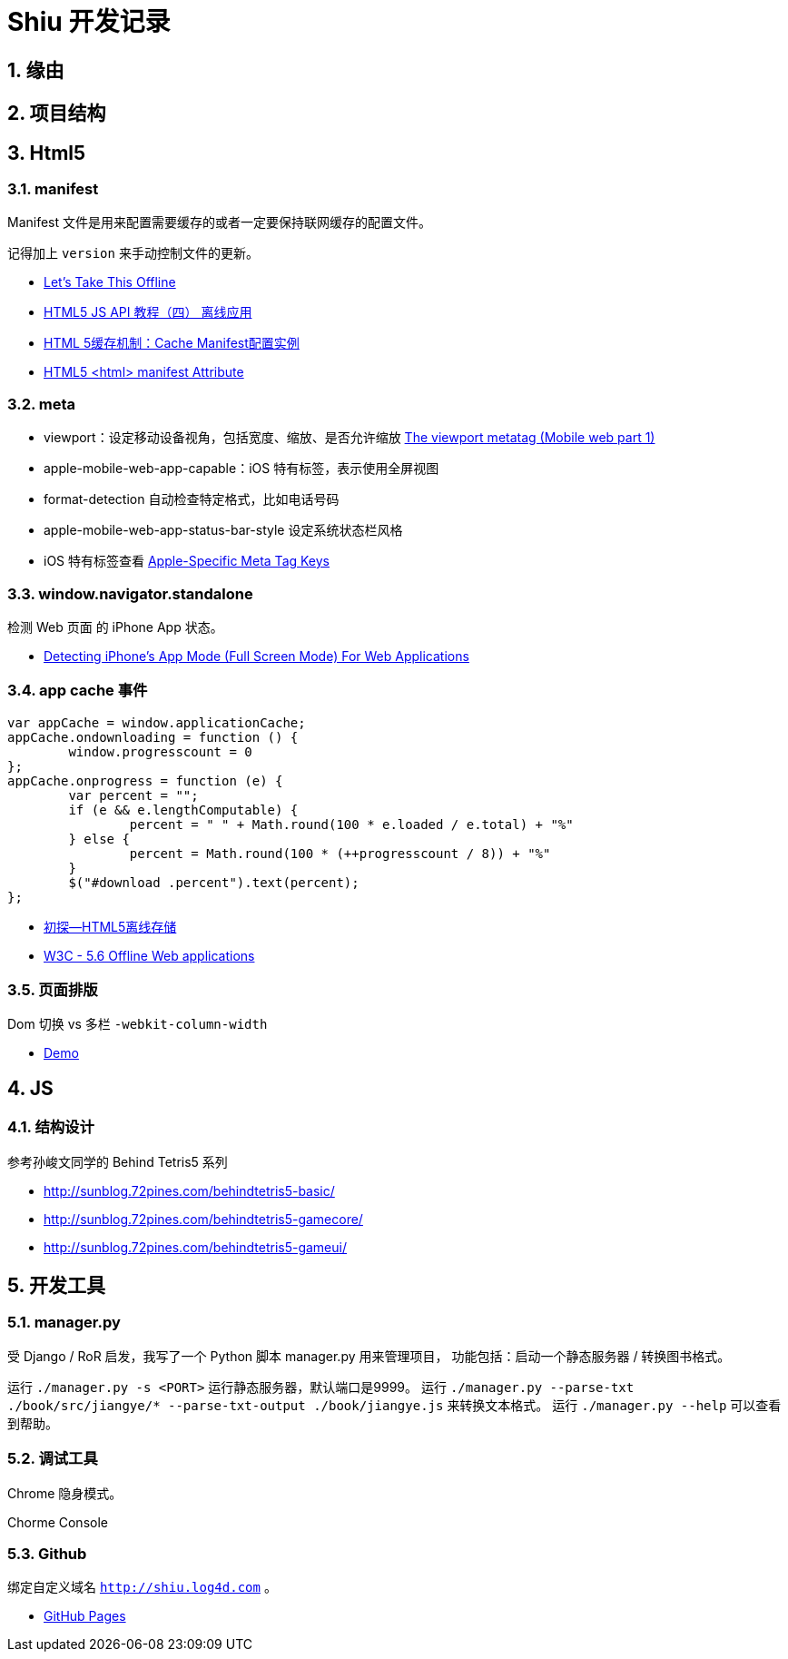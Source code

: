 = Shiu 开发记录 =

:author: alswl
:email: alswlx@gmail.com
:toc:
:numbered:

== 缘由 ==

== 项目结构 ==

== Html5 ==

=== manifest ===

Manifest 文件是用来配置需要缓存的或者一定要保持联网缓存的配置文件。

记得加上 `version` 来手动控制文件的更新。

----
----

* http://diveintohtml5.info/offline.html[Let’s Take This Offline]
* http://www.mhtml5.com/resources/html5-js-api-教程（四）-离线应用[HTML5 JS API 教程（四） 离线应用]
* http://developer.51cto.com/art/201009/227513.htm[HTML 5缓存机制：Cache Manifest配置实例]
* http://www.w3schools.com/html5/att_html_manifest.asp[HTML5 <html> manifest Attribute]

=== meta ===

* viewport：设定移动设备视角，包括宽度、缩放、是否允许缩放
http://davidbcalhoun.com/2010/viewport-metatag[The viewport metatag (Mobile web part 1)]
* apple-mobile-web-app-capable：iOS 特有标签，表示使用全屏视图
* format-detection 自动检查特定格式，比如电话号码
* apple-mobile-web-app-status-bar-style 设定系统状态栏风格
* iOS 特有标签查看
http://developer.apple.com/library/safari/#documentation/appleapplications/reference/SafariHTMLRef/Articles/MetaTags.html[Apple-Specific Meta Tag Keys]

=== window.navigator.standalone ===

检测 Web 页面 的 iPhone App 状态。

* http://www.bennadel.com/blog/1950-Detecting-iPhone-s-App-Mode-Full-Screen-Mode-For-Web-Applications.htm[Detecting iPhone's App Mode (Full Screen Mode) For Web Applications]

=== app cache 事件 ===

----
var appCache = window.applicationCache;
appCache.ondownloading = function () {
	window.progresscount = 0
};
appCache.onprogress = function (e) {
	var percent = "";
	if (e && e.lengthComputable) {
		percent = " " + Math.round(100 * e.loaded / e.total) + "%"
	} else {
		percent = Math.round(100 * (++progresscount / 8)) + "%"
	}
	$("#download .percent").text(percent);
};
----

* http://handyxuefeng.blog.163.com/blog/static/45452172201111414317216/[初探--HTML5离线存储]
* http://www.w3.org/TR/2011/WD-html5-20110525/offline.html[W3C - 5.6 Offline Web applications]

=== 页面排版 ===

Dom 切换 vs 多栏 `-webkit-column-width`

* http://jsbin.com/ewozip/2/[Demo]

== JS ==

=== 结构设计 ===

参考孙峻文同学的 Behind Tetris5 系列

* http://sunblog.72pines.com/behindtetris5-basic/
* http://sunblog.72pines.com/behindtetris5-gamecore/
* http://sunblog.72pines.com/behindtetris5-gameui/

== 开发工具 ==

=== manager.py ===

受 Django / RoR 启发，我写了一个 Python 脚本 manager.py 用来管理项目，
功能包括：启动一个静态服务器 / 转换图书格式。

运行 `./manager.py -s <PORT>` 运行静态服务器，默认端口是9999。
运行 `./manager.py --parse-txt ./book/src/jiangye/* --parse-txt-output ./book/jiangye.js`
来转换文本格式。
运行 `./manager.py --help` 可以查看到帮助。

=== 调试工具 ===

Chrome 隐身模式。

Chorme Console

=== Github ===

绑定自定义域名 `http://shiu.log4d.com` 。

* http://help.github.com/pages/[GitHub Pages]
